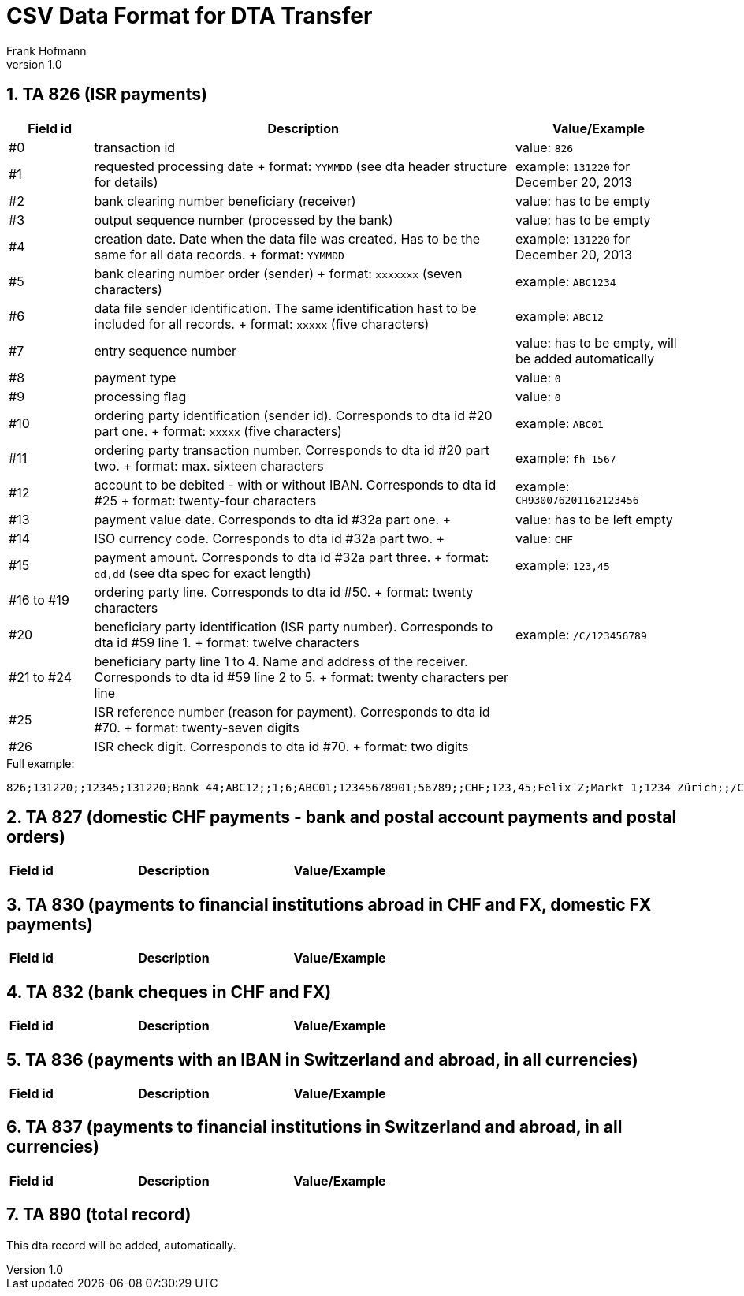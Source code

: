 CSV Data Format for DTA Transfer
================================
Frank Hofmann
:subtitle:
:doctype: book
:copyright: Frank Hofmann
:revnumber: 1.0
:Author Initials: FH
:edition: 1
:lang: en
:date: 6. Aug 2015
:numbered:

== TA 826 (ISR payments) ==

[cols="1,5,2", options="header"]
|===
|Field id
|Description
|Value/Example

|#0
|transaction id
|value: `826`

|#1
|requested processing date
+
format: `YYMMDD` (see dta header structure for details)
|example: `131220` for December 20, 2013

|#2
|bank clearing number beneficiary (receiver)
|value: has to be empty

|#3
|output sequence number (processed by the bank)
|value: has to be empty

|#4
|creation date. Date when the data file was created. Has to be the same
for all data records.
+
format: `YYMMDD`
|example: `131220` for December 20, 2013

|#5
|bank clearing number order (sender)
+
format: `xxxxxxx` (seven characters)
|example: `ABC1234`

|#6
|data file sender identification. The same identification hast to be
included for all records.
+
format: `xxxxx` (five characters)
|example: `ABC12`

|#7 
|entry sequence number
|value: has to be empty, will be added automatically

|#8
|payment type
|value: `0`

|#9
|processing flag
|value: `0`

|#10
|ordering party identification (sender id). Corresponds to dta id #20
part one.
+
format: `xxxxx` (five characters)
|example: `ABC01`

|#11
|ordering party transaction number. Corresponds to dta id #20 part two.
+
format: max. sixteen characters
|example: `fh-1567`

|#12
|account to be debited - with or without IBAN. Corresponds to dta id #25
+
format: twenty-four characters
|example: `CH930076201162123456`

|#13
|payment value date. Corresponds to dta id #32a part one.
+
|value: has to be left empty

|#14
|ISO currency code. Corresponds to dta id #32a part two.
+
|value: `CHF`

|#15
|payment amount. Corresponds to dta id #32a part three.
+
format: `dd,dd` (see dta spec for exact length)
|example: `123,45`

|#16 to #19
|ordering party line. Corresponds to dta id #50.
+
format: twenty characters
|

|#20
|beneficiary party identification (ISR party number). Corresponds to dta
id #59 line 1.
+
format: twelve characters
|example: `/C/123456789`

|#21 to #24
|beneficiary party line 1 to 4. Name and address of the receiver.
Corresponds to dta id #59 line 2 to 5.
+
format: twenty characters per line
|

|#25
|ISR reference number (reason for payment). Corresponds to dta id #70.
+
format: twenty-seven digits
|

|#26
|ISR check digit. Corresponds to dta id #70.
+
format: two digits
|

|===

.Full example:
----
826;131220;;12345;131220;Bank 44;ABC12;;1;6;ABC01;12345678901;56789;;CHF;123,45;Felix Z;Markt 1;1234 Zürich;;/C/123456789;Hans Wurst;Taufgraben 1;1234 Bern;;1234567890123456;34
----

== TA 827 (domestic CHF payments - bank and postal account payments and postal orders) ==

[cols="1,5,2", options="header"]
|===
|Field id
|Description
|Value/Example

|===

== TA 830 (payments to financial institutions abroad in CHF and FX, domestic FX payments) ==

[cols="1,5,2", options="header"]
|===
|Field id
|Description
|Value/Example

|===

== TA 832 (bank cheques in CHF and FX) ==

[cols="1,5,2", options="header"]
|===
|Field id
|Description
|Value/Example

|===

== TA 836 (payments with an IBAN in Switzerland and abroad, in all currencies) ==

[cols="1,5,2", options="header"]
|===
|Field id
|Description
|Value/Example

|===

== TA 837 (payments to financial institutions in Switzerland and abroad, in all currencies) ==

[cols="1,5,2", options="header"]
|===
|Field id
|Description
|Value/Example

|===

== TA 890 (total record) ==

This dta record will be added, automatically.


